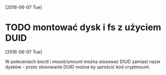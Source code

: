 [2016-06-07 Tue]

* TODO montować dysk i fs z użyciem DUID
  [2016-06-07 Tue]

W poleceniach bioctl i mount/umount można stosować DIUD zamiast nazw
dysków -- przez stosowanie DUID można by uprościć kod cryptmount.
